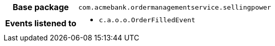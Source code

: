 [%autowidth.stretch, cols="h,a"]
|===
|Base package
|`com.acmebank.ordermanagementservice.sellingpower`
|Events listened to
|* `c.a.o.o.OrderFilledEvent`
|===
